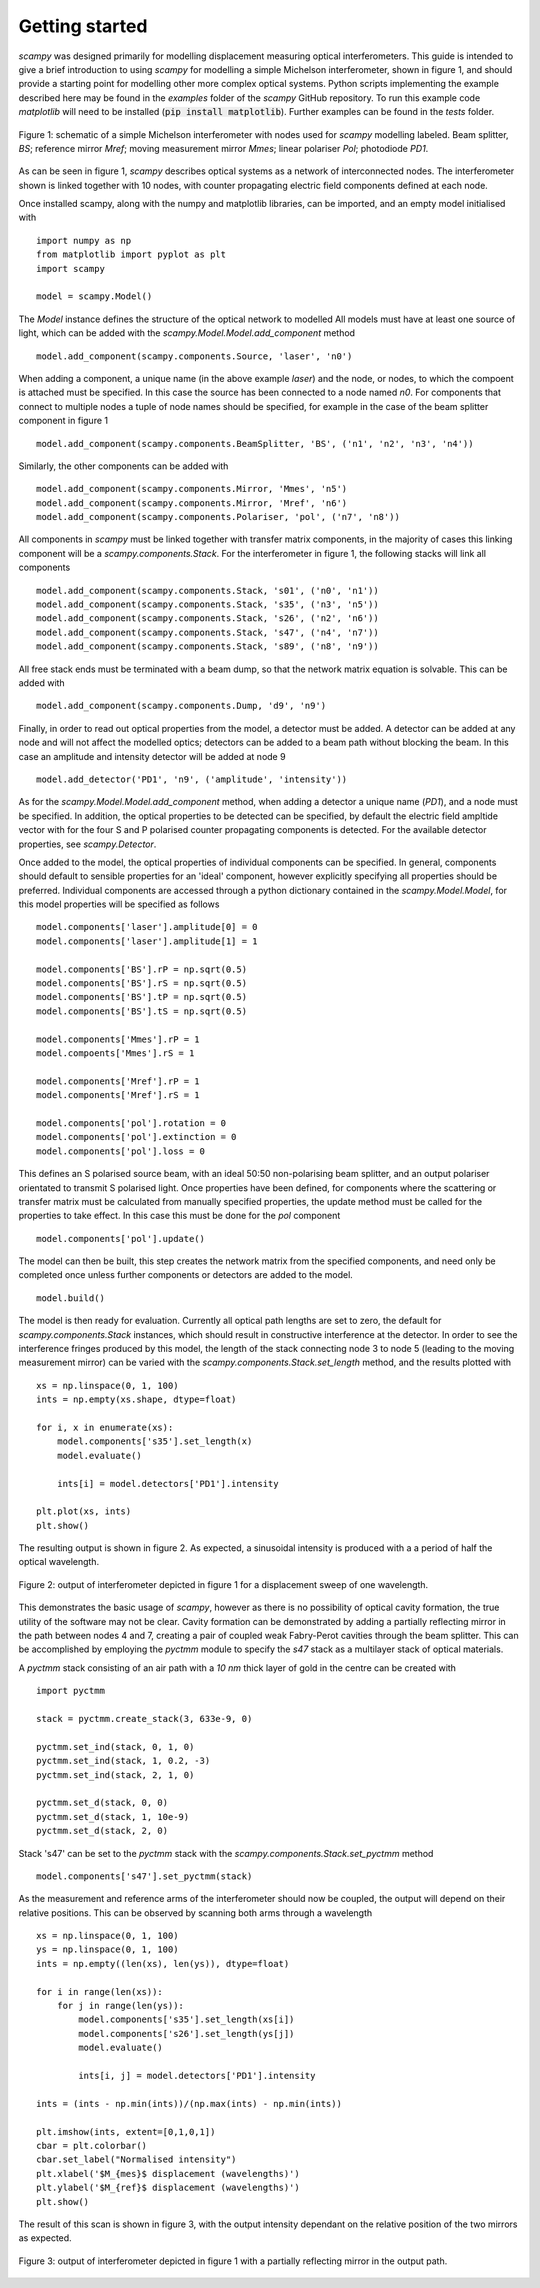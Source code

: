 Getting started
=================================

`scampy` was designed primarily for modelling displacement measuring optical
interferometers. This guide is intended to give a brief introduction to using
`scampy` for modelling a simple Michelson interferometer, shown in figure 1, and
should provide a starting point for modelling other more complex optical
systems. Python scripts implementing the example described here may be found in
the `examples` folder of the `scampy` GitHub repository. To run this example code
`matplotlib` will need to be installed (:code:`pip install matplotlib`). Further
examples can be found in the `tests` folder.

.. figure:: ../figures/michelson.svg
    :align: center
    :alt: Schematic of Michelson interferometer.

    Figure 1: schematic of a simple Michelson interferometer with nodes used for
    `scampy` modelling labeled. Beam splitter, `BS`; reference mirror `Mref`;
    moving measurement mirror `Mmes`; linear polariser `Pol`; photodiode `PD1`.

As can be seen in figure 1, `scampy` describes optical systems as a network of
interconnected nodes. The interferometer shown is linked together with 10 nodes,
with counter propagating electric field components defined at each node.

Once installed scampy, along with the numpy and matplotlib libraries, can be
imported, and an empty model initialised with ::

    import numpy as np
    from matplotlib import pyplot as plt
    import scampy

    model = scampy.Model()


The `Model` instance defines the structure of the optical network to modelled 
All models must have at least one source of light, which can be added with the
`scampy.Model.Model.add_component` method ::

    model.add_component(scampy.components.Source, 'laser', 'n0')

When adding a component, a unique name (in the above example `laser`) and the
node, or nodes, to which the compoent is attached must be specified. In this
case the source has been connected to a node named `n0`. For components that
connect to multiple nodes a tuple of node names should be specified, for example
in the case of the beam splitter component in figure 1 ::

    model.add_component(scampy.components.BeamSplitter, 'BS', ('n1', 'n2', 'n3', 'n4'))

Similarly, the other components can be added with ::

    model.add_component(scampy.components.Mirror, 'Mmes', 'n5')
    model.add_component(scampy.components.Mirror, 'Mref', 'n6')
    model.add_component(scampy.components.Polariser, 'pol', ('n7', 'n8'))

All components in `scampy` must be linked together with transfer matrix
components, in the majority of cases this linking component will be a
`scampy.components.Stack`. For the interferometer in figure 1, the following
stacks will link all components ::

    model.add_component(scampy.components.Stack, 's01', ('n0', 'n1'))
    model.add_component(scampy.components.Stack, 's35', ('n3', 'n5'))
    model.add_component(scampy.components.Stack, 's26', ('n2', 'n6'))
    model.add_component(scampy.components.Stack, 's47', ('n4', 'n7'))
    model.add_component(scampy.components.Stack, 's89', ('n8', 'n9'))

All free stack ends must be terminated with a beam dump, so that the network
matrix equation is solvable. This can be added with :: 

    model.add_component(scampy.components.Dump, 'd9', 'n9')

Finally, in order to read out optical properties from the model, a detector must
be added. A detector can be added at any node and will not affect the modelled
optics; detectors can be added to a beam path without blocking the beam. In this
case an amplitude and intensity detector will be added at node 9 ::

    model.add_detector('PD1', 'n9', ('amplitude', 'intensity'))

As for the `scampy.Model.Model.add_component` method, when adding a detector a
unique name (`PD1`), and a node must be specified. In addition, the optical
properties to be detected can be specified, by default the electric field
ampltide vector with for the four S and P polarised counter propagating
components is detected. For the available detector properties, see
`scampy.Detector`.

Once added to the model, the optical properties of individual components can be
specified. In general, components should default to sensible properties for an
'ideal' component, however explicitly specifying all properties should be
preferred. Individual components are accessed through a python dictionary
contained in the `scampy.Model.Model`, for this model properties will be specified as
follows ::

    model.components['laser'].amplitude[0] = 0
    model.components['laser'].amplitude[1] = 1

    model.components['BS'].rP = np.sqrt(0.5)
    model.components['BS'].rS = np.sqrt(0.5)
    model.components['BS'].tP = np.sqrt(0.5)
    model.components['BS'].tS = np.sqrt(0.5)

    model.components['Mmes'].rP = 1
    model.compoents['Mmes'].rS = 1

    model.components['Mref'].rP = 1
    model.components['Mref'].rS = 1

    model.components['pol'].rotation = 0
    model.components['pol'].extinction = 0
    model.components['pol'].loss = 0

This defines an S polarised source beam, with an ideal 50:50 non-polarising beam
splitter, and an output polariser orientated to transmit S polarised light. Once
properties have been defined, for components where the scattering or transfer
matrix must be calculated from manually specified properties, the update method
must be called for the properties to take effect. In this case this must be done
for the `pol` component ::

    model.components['pol'].update()

The model can then be built, this step creates the network matrix from the
specified components, and need only be completed once unless further components
or detectors are added to the model. ::

    model.build()

The model is then ready for evaluation. Currently all optical path lengths are
set to zero, the default for `scampy.components.Stack` instances, which should
result in constructive interference at the detector. In order to see the
interference fringes produced by this model, the length of the stack connecting
node 3 to node 5 (leading to the moving measurement mirror) can be varied with
the `scampy.components.Stack.set_length` method, and the results plotted with ::

    xs = np.linspace(0, 1, 100)
    ints = np.empty(xs.shape, dtype=float)

    for i, x in enumerate(xs):
        model.components['s35'].set_length(x)
        model.evaluate()

        ints[i] = model.detectors['PD1'].intensity

    plt.plot(xs, ints)
    plt.show()

The resulting output is shown in figure 2. As expected, a sinusoidal intensity
is produced with a a period of half the optical wavelength.

.. figure:: ../figures/michelson_output.svg
    :align: center
    :alt: Output of example Michelson interferometer.

    Figure 2: output of interferometer depicted in figure 1 for a displacement
    sweep of one wavelength.

This demonstrates the basic usage of `scampy`, however as there is no possibility
of optical cavity formation, the true utility of the software may not be clear.
Cavity formation can be demonstrated by adding a partially reflecting mirror in
the path between nodes 4 and 7, creating a pair of coupled weak Fabry-Perot
cavities through the beam splitter. This can be accomplished by employing the
`pyctmm` module to specify the `s47` stack as a multilayer stack of optical
materials.

A `pyctmm` stack consisting of an air path with a `10 nm` thick layer of gold in
the centre can be created with ::

    import pyctmm

    stack = pyctmm.create_stack(3, 633e-9, 0)

    pyctmm.set_ind(stack, 0, 1, 0)
    pyctmm.set_ind(stack, 1, 0.2, -3)
    pyctmm.set_ind(stack, 2, 1, 0)

    pyctmm.set_d(stack, 0, 0)
    pyctmm.set_d(stack, 1, 10e-9)
    pyctmm.set_d(stack, 2, 0)

Stack 's47' can be set to the `pyctmm` stack with the
`scampy.components.Stack.set_pyctmm` method ::

    model.components['s47'].set_pyctmm(stack)

As the measurement and reference arms of the interferometer should now be
coupled, the output will depend on their relative positions. This can be
observed by scanning both arms through a wavelength ::

    xs = np.linspace(0, 1, 100)
    ys = np.linspace(0, 1, 100)
    ints = np.empty((len(xs), len(ys)), dtype=float)

    for i in range(len(xs)):
        for j in range(len(ys)):
            model.components['s35'].set_length(xs[i])
            model.components['s26'].set_length(ys[j])
            model.evaluate()

            ints[i, j] = model.detectors['PD1'].intensity

    ints = (ints - np.min(ints))/(np.max(ints) - np.min(ints))

    plt.imshow(ints, extent=[0,1,0,1])
    cbar = plt.colorbar()
    cbar.set_label("Normalised intensity")
    plt.xlabel('$M_{mes}$ displacement (wavelengths)')
    plt.ylabel('$M_{ref}$ displacement (wavelengths)')
    plt.show()

The result of this scan is shown in figure 3, with the output intensity
dependant on the relative position of the two mirrors as expected.

.. figure:: ../figures/michelson_cavity_output.svg
    :align: center
    :alt: Output of example Michelson interferometer with partial mirror in
        output path.

    Figure 3: output of interferometer depicted in figure 1 with a partially
    reflecting mirror in the output path.